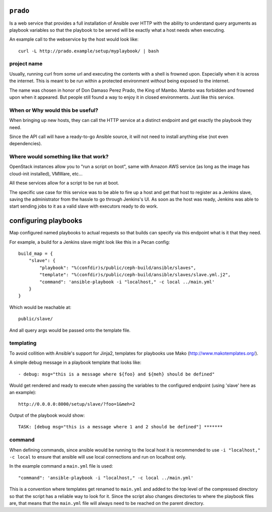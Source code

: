 ``prado``
==========
Is a web service that provides a full installation of Ansible over HTTP with
the ability to understand query arguments as playbook variables so that the
playbook to be served will be exactly what a host needs when executing.

An example call to the webservice by the host would look like::

    curl -L http://prado.example/setup/myplaybook/ | bash

project name
------------
Usually, running curl from some url and executing the contents with a shell is
frowned upon. Especially when it is across the internet. This is meant to be run
within a protected environment *without* being exposed to the internet.

The name was chosen in honor of Don Damaso Perez Prado, the King of Mambo.
Mambo was forbidden and frowned upon when it appeared. But people still found
a way to enjoy it in closed environments. Just like this service.


When or Why would this be useful?
---------------------------------
When bringing up new hosts, they can call
the HTTP service at a distinct endpoint and get exactly the playbook they need.

Since the API call will have a ready-to-go Ansible source, it will not need to
install anything else (not even dependencies).

Where would something like that work?
-------------------------------------
OpenStack instances allow you to "run a script on boot", same with Amazon AWS
service (as long as the image has cloud-init installed), VMWare, etc...

All these services allow for a script to be run at boot.

The specific use case for this service was to be able to fire up a host and get
that host to register as a Jenkins slave, saving the administrator from the
hassle to go through Jenkins's UI. As soon as the host was ready, Jenkins was
able to start sending jobs to it as a valid slave with executors ready to do
work.


configuring playbooks
=====================
Map configured named playbooks to actual requests so that builds can
specify via this endpoint what is it that they need.

For example, a build for a Jenkins slave might look like this in a Pecan
config::

    build_map = {
        "slave": {
            "playbook": "%(confdir)s/public/ceph-build/ansible/slaves",
            "template": "%(confdir)s/public/ceph-build/ansible/slaves/slave.yml.j2",
            "command": 'ansible-playbook -i "localhost," -c local ../main.yml'
        }
    }

Which would be reachable at::

    public/slave/

And all query args would be passed onto the template file.

templating
----------
To avoid collition with Ansible's support for Jinja2, templates for playbooks
use Mako (http://www.makotemplates.org/).

A simple debug message in a playbook template that looks like::

    - debug: msg="this is a message where ${foo} and ${meh} should be defined"

Would get rendered and ready to execute when passing the variables to the
configured endpoint (using 'slave' here as an example)::

    http://0.0.0.0:8000/setup/slave/?foo=1&meh=2

Output of the playbook would show::

    TASK: [debug msg="this is a message where 1 and 2 should be defined"] *******

command
-------
When defining commands, since ansible would be running to the local host it is
recommended to use ``-i "localhost," -c local`` to ensure that ansible will use
local connections and run on localhost only.

In the example command a ``main.yml`` file is used::

    "command": 'ansible-playbook -i "localhost," -c local ../main.yml'

This is a convention where templates get renamed to ``main.yml`` and added to
the top level of the compressed directory so that the script has a reliable way
to look for it. Since the script also changes directories to where the playbook
files are, that means that the ``main.yml`` file will always need to be reached
on the parent directory.
